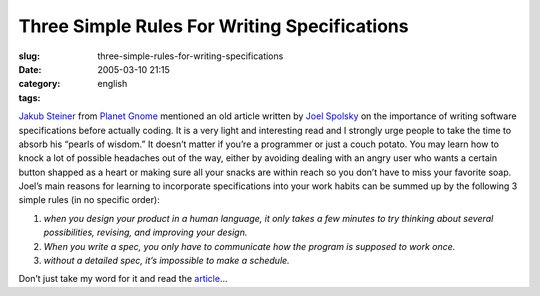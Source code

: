 Three Simple Rules For Writing Specifications
#############################################
:slug: three-simple-rules-for-writing-specifications
:date: 2005-03-10 21:15
:category:
:tags: english

`Jakub Steiner <http://jimmac.musichall.cz/weblog.php>`__ from `Planet
Gnome <http://planet.gnome.org>`__ mentioned an old article written by
`Joel Spolsky <http://www.joelonsoftware.com>`__ on the importance of
writing software specifications before actually coding. It is a very
light and interesting read and I strongly urge people to take the time
to absorb his “pearls of wisdom.” It doesn’t matter if you’re a
programmer or just a couch potato. You may learn how to knock a lot of
possible headaches out of the way, either by avoiding dealing with an
angry user who wants a certain button shapped as a heart or making sure
all your snacks are within reach so you don’t have to miss your favorite
soap. Joel’s main reasons for learning to incorporate specifications
into your work habits can be summed up by the following 3 simple rules
(in no specific order):

#. *when you design your product in a human language, it only takes a
   few minutes to try thinking about several possibilities, revising,
   and improving your design.*
#. *When you write a spec, you only have to communicate how the program
   is supposed to work once.*
#. *without a detailed spec, it’s impossible to make a schedule.*

Don’t just take my word for it and read the
`article <http://www.joelonsoftware.com/printerFriendly/articles/fog0000000036.html>`__\ …
